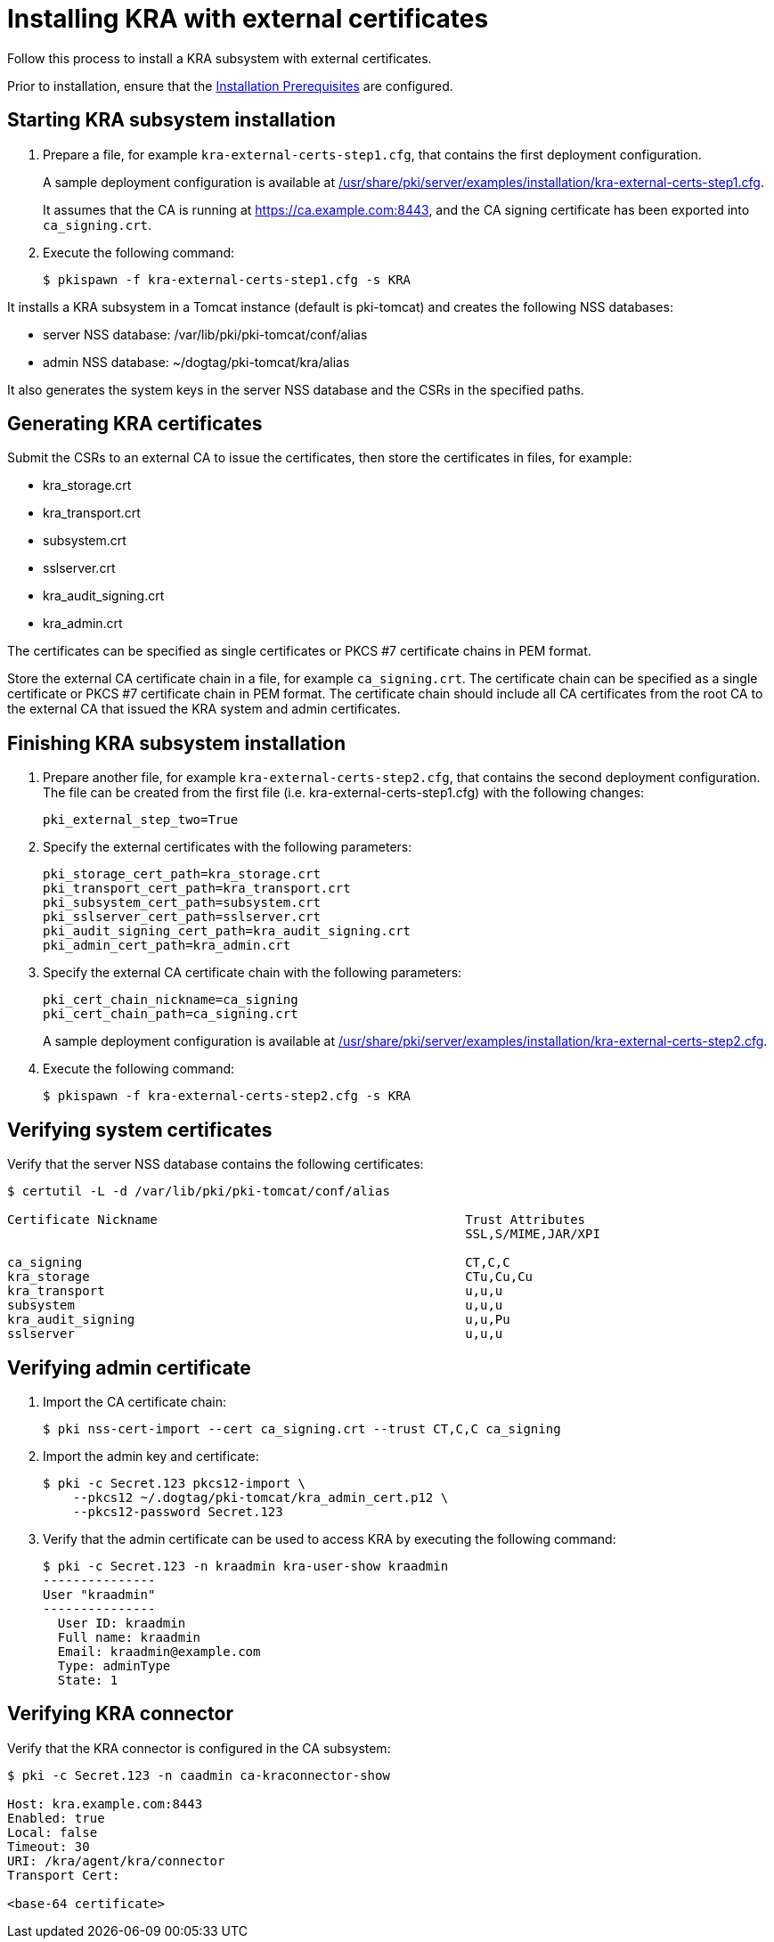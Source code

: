 :_mod-docs-content-type: PROCEDURE

[id="installing-kra-with-external-certificates"]
= Installing KRA with external certificates


Follow this process to install a KRA subsystem with external certificates.

Prior to installation, ensure that the xref:../others/installation-prerequisites.adoc[Installation Prerequisites] are configured.

== Starting KRA subsystem installation

. Prepare a file, for example `kra-external-certs-step1.cfg`, that contains the first deployment configuration.
+
A sample deployment configuration is available at xref:../../../base/server/examples/installation/kra-external-certs-step1.cfg[/usr/share/pki/server/examples/installation/kra-external-certs-step1.cfg].
+
It assumes that the CA is running at https://ca.example.com:8443, and the CA signing certificate has been exported into `ca_signing.crt`.

. Execute the following command:
+
[literal,subs="+quotes,verbatim"]
....
$ pkispawn -f kra-external-certs-step1.cfg -s KRA
....

It installs a KRA subsystem in a Tomcat instance (default is pki-tomcat) and creates the following NSS databases:

* server NSS database: /var/lib/pki/pki-tomcat/conf/alias

* admin NSS database: ~/dogtag/pki-tomcat/kra/alias

It also generates the system keys in the server NSS database and the CSRs in the specified paths.

== Generating KRA certificates

Submit the CSRs to an external CA to issue the certificates, then store the certificates in files, for example:

* kra_storage.crt
* kra_transport.crt
* subsystem.crt
* sslserver.crt
* kra_audit_signing.crt
* kra_admin.crt

The certificates can be specified as single certificates or PKCS #7 certificate chains in PEM format.

Store the external CA certificate chain in a file, for example `ca_signing.crt`. The certificate chain can be specified as a single certificate or PKCS #7 certificate chain in PEM format. The certificate chain should include all CA certificates from the root CA to the external CA that issued the KRA system and admin certificates.

== Finishing KRA subsystem installation

. Prepare another file, for example `kra-external-certs-step2.cfg`, that contains the second deployment configuration. The file can be created from the first file (i.e. kra-external-certs-step1.cfg) with the following changes:
+
[literal,subs="+quotes,verbatim"]
....
pki_external_step_two=True
....

. Specify the external certificates with the following parameters:
+
[literal,subs="+quotes,verbatim"]
....
pki_storage_cert_path=kra_storage.crt
pki_transport_cert_path=kra_transport.crt
pki_subsystem_cert_path=subsystem.crt
pki_sslserver_cert_path=sslserver.crt
pki_audit_signing_cert_path=kra_audit_signing.crt
pki_admin_cert_path=kra_admin.crt
....

. Specify the external CA certificate chain with the following parameters:
+
[literal,subs="+quotes,verbatim"]
....
pki_cert_chain_nickname=ca_signing
pki_cert_chain_path=ca_signing.crt
....
+
A sample deployment configuration is available at xref:../../../base/server/examples/installation/kra-external-certs-step2.cfg[/usr/share/pki/server/examples/installation/kra-external-certs-step2.cfg].

. Execute the following command:
+
[literal,subs="+quotes,verbatim"]
....
$ pkispawn -f kra-external-certs-step2.cfg -s KRA
....

== Verifying system certificates

Verify that the server NSS database contains the following certificates:

[literal,subs="+quotes,verbatim"]
....
$ certutil -L -d /var/lib/pki/pki-tomcat/conf/alias

Certificate Nickname                                         Trust Attributes
                                                             SSL,S/MIME,JAR/XPI

ca_signing                                                   CT,C,C
kra_storage                                                  CTu,Cu,Cu
kra_transport                                                u,u,u
subsystem                                                    u,u,u
kra_audit_signing                                            u,u,Pu
sslserver                                                    u,u,u
....

== Verifying admin certificate

. Import the CA certificate chain:
+
[literal,subs="+quotes,verbatim"]
....
$ pki nss-cert-import --cert ca_signing.crt --trust CT,C,C ca_signing
....

. Import the admin key and certificate:
+
[literal,subs="+quotes,verbatim"]
....
$ pki -c Secret.123 pkcs12-import \
    --pkcs12 ~/.dogtag/pki-tomcat/kra_admin_cert.p12 \
    --pkcs12-password Secret.123
....

. Verify that the admin certificate can be used to access KRA by executing the following command:
+
[literal,subs="+quotes,verbatim"]
....
$ pki -c Secret.123 -n kraadmin kra-user-show kraadmin
---------------
User "kraadmin"
---------------
  User ID: kraadmin
  Full name: kraadmin
  Email: kraadmin@example.com
  Type: adminType
  State: 1
....

== Verifying KRA connector

Verify that the KRA connector is configured in the CA subsystem:

[literal,subs="+quotes,verbatim"]
....
$ pki -c Secret.123 -n caadmin ca-kraconnector-show

Host: kra.example.com:8443
Enabled: true
Local: false
Timeout: 30
URI: /kra/agent/kra/connector
Transport Cert:

<base-64 certificate>
....
